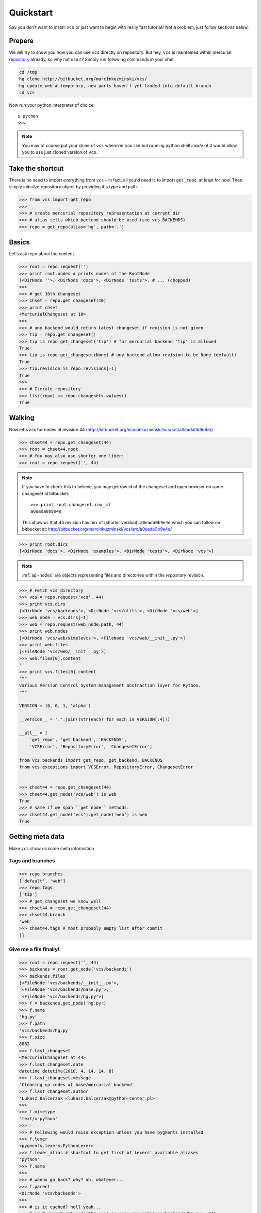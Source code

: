 .. _quickstart:

Quickstart
==========

Say you don't want to install ``vcs`` or just want to begin with really fast
tutorial?  Not a problem, just follow sections below.

Prepere
-------

We will try to show you how you can use ``vcs`` directly on repository. But hey,
``vcs`` is maintained within mercurial
`repository <http:http://bitbucket.org/marcinkuzminski/vcs/>`_ already, so why
not use it? Simply run following commands in your shell

.. code-block:: bash

   cd /tmp
   hg clone http://bitbucket.org/marcinkuzminski/vcs/
   hg update web # temporary, new parts haven't yet landed into default branch
   cd vcs

Now run your python interpreter of choice::

   $ python
   >>>

.. note::
   You may of course put your clone of ``vcs`` wherever you like but running
   python shell *inside* of it would allow you to use just cloned version of
   ``vcs``.

Take the shortcut
-----------------

There is no need to import everything from ``vcs`` - in fact, all you'd need is
to import ``get_repo``, at least for now. Then, simply initialize repository
object by providing it's type and path.

.. code-block:: pycon

   >>> from vcs import get_repo
   >>>
   >>> # create mercurial repository representation at current dir
   >>> # alias tells which backend should be used (see vcs.BACKENDS)
   >>> repo = get_repo(alias='hg', path='.')

Basics
------

Let's ask repo about the content...

.. code-block:: python

   >>> root = repo.request('')
   >>> print root.nodes # prints nodes of the RootNode
   [<DirNode ''>, <DirNode 'docs'>, <DirNode 'tests'>, # ... (chopped)
   >>>
   >>> # get 10th changeset
   >>> chset = repo.get_changeset(10)
   >>> print chset
   <MercurialChangeset at 10>
   >>>
   >>> # any backend would return latest changeset if revision is not given
   >>> tip = repo.get_changeset()
   >>> tip is repo.get_changeset('tip') # for mercurial backend 'tip' is allowed
   True
   >>> tip is repo.get_changeset(None) # any backend allow revision to be None (default)
   True
   >>> tip.revision is repo.revisions[-1]
   True
   >>>
   >>> # Iterate repository
   >>> list(repo) == repo.changesets.values()
   True
   
Walking
-------

Now let's ask for nodes at revision 44
(http://bitbucket.org/marcinkuzminski/vcs/src/a0eada0b9e4e/)

.. code-block:: python

   >>> chset44 = repo.get_changeset(44)
   >>> root = chset44.root
   >>> # You may also use shorter one-liner:
   >>> root = repo.request('', 44)

.. note::
   If you have to check this to believe, you may get raw id of the changeset and
   open browser on same changeset at bitbucket::

      >>> print root.changeset.raw_id
      a0eada0b9e4e

   This show us that 44 revision has hex of (shorter version): ``a0eada0b9e4e``
   which you can follow on bitbucket at:
   http://bitbucket.org/marcinkuzminski/vcs/src/a0eada0b9e4e/

.. code-block:: python

   >>> print root.dirs
   [<DirNode 'docs'>, <DirNode 'examples'>, <DirNode 'tests'>, <DirNode 'vcs'>]

.. note::
   :ref:`api-nodes` are objects representing files and directories within the
   repository revision.

.. code-block:: python

   >>> # Fetch vcs directory
   >>> vcs = repo.request('vcs', 44)
   >>> print vcs.dirs
   [<DirNode 'vcs/backends'>, <DirNode 'vcs/utils'>, <DirNode 'vcs/web'>]
   >>> web_node = vcs.dirs[-1]
   >>> web = repo.request(web_node.path, 44)
   >>> print web.nodes
   [<DirNode 'vcs/web/simplevcs'>, <FileNode 'vcs/web/__init__.py'>]
   >>> print web.files
   [<FileNode 'vcs/web/__init__.py'>]
   >>> web.files[0].content
   ''
   >>> print vcs.files[0].content
   """
   Various Version Control System management abstraction layer for Python.
   """
   
   VERSION = (0, 0, 1, 'alpha')
   
   __version__ = '.'.join((str(each) for each in VERSION[:4]))
   
   __all__ = [
       'get_repo', 'get_backend', 'BACKENDS',
       'VCSError', 'RepositoryError', 'ChangesetError']
   
   from vcs.backends import get_repo, get_backend, BACKENDS
   from vcs.exceptions import VCSError, RepositoryError, ChangesetError
   

   >>> chset44 = repo.get_changeset(44)
   >>> chset44.get_node('vcs/web') is web
   True
   >>> # same if we span ``get_node`` methods:
   >>> chset44.get_node('vcs').get_node('web') is web
   True

Getting meta data
-----------------

Make ``vcs`` show us some meta information

Tags and branches
~~~~~~~~~~~~~~~~~

.. code-block:: python
   
   >>> repo.branches
   ['default', 'web']
   >>> repo.tags
   ['tip']
   >>> # get changeset we know well
   >>> chset44 = repo.get_changeset(44)
   >>> chset44.branch
   'web'
   >>> chset44.tags # most probably empty list after commit
   []

Give me a file finally!
~~~~~~~~~~~~~~~~~~~~~~~

.. code-block:: python

   >>> root = repo.request('', 44)
   >>> backends = root.get_node('vcs/backends')
   >>> backends.files
   [<FileNode 'vcs/backends/__init__.py'>,
    <FileNode 'vcs/backends/base.py'>,
    <FileNode 'vcs/backends/hg.py'>]
   >>> f = backends.get_node('hg.py')
   >>> f.name
   'hg.py'
   >>> f.path
   'vcs/backends/hg.py'
   >>> f.size
   8882
   >>> f.last_changeset
   <MercurialChangeset at 44>
   >>> f.last_changeset.date
   datetime.datetime(2010, 4, 14, 14, 8)
   >>> f.last_changeset.message
   'Cleaning up codes at base/mercurial backend'
   >>> f.last_changeset.author
   'Lukasz Balcerzak <lukasz.balcerzak@python-center.pl>'
   >>>
   >>> f.mimetype
   'text/x-python'
   >>>
   >>> # Following would raise exception unless you have pygments installed
   >>> f.lexer
   <pygments.lexers.PythonLexer>
   >>> f.lexer_alias # shortcut to get first of lexers' available aliases
   'python'
   >>> f.name
   >>>
   >>> # wanna go back? why? oh, whatever...
   >>> f.parent
   <DirNode 'vcs/backends'>
   >>>
   >>> # is it cached? hell yeah...
   >>> f is f.parent.get_node('hg.py') is repo.request('vcs/backends/hg.py', 44)
   True

